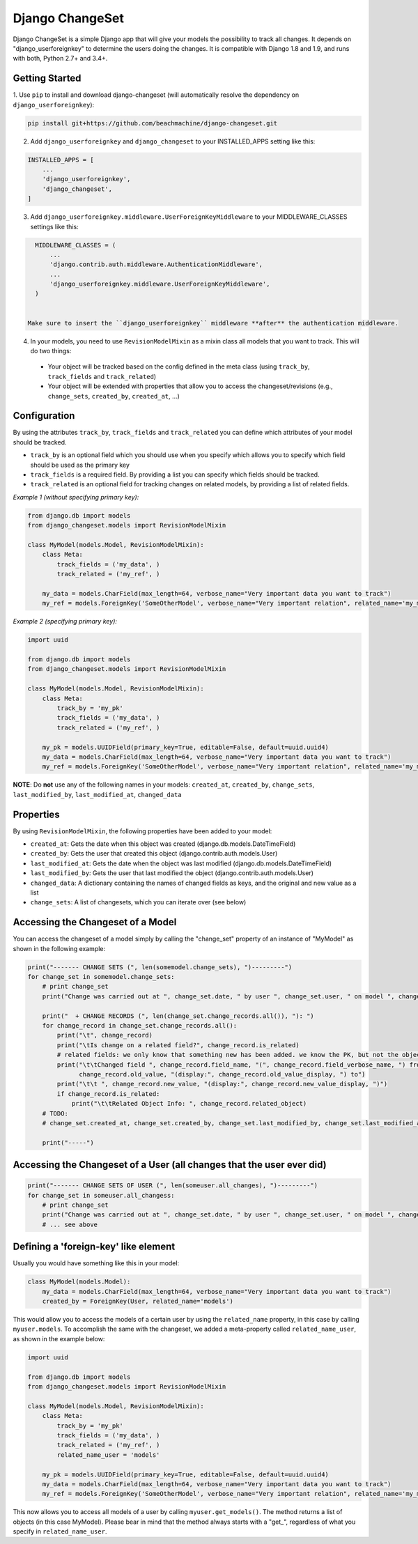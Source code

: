 ================
Django ChangeSet
================

Django ChangeSet is a simple Django app that will give your models the possibility to track all changes. It depends on
"django_userforeignkey" to determine the users doing the changes. It is compatible with Django 1.8 and 1.9, and runs
with both, Python 2.7+ and 3.4+.

Getting Started
---------------

1. Use ``pip`` to install and download django-changeset (will automatically resolve the dependency on
``django_userforeignkey``):

.. code-block:: bash

    pip install git+https://github.com/beachmachine/django-changeset.git


2. Add ``django_userforeignkey`` and ``django_changeset`` to your INSTALLED_APPS setting like this:

.. code-block:: python

    INSTALLED_APPS = [
        ...
        'django_userforeignkey',
        'django_changeset',
    ]


3. Add ``django_userforeignkey.middleware.UserForeignKeyMiddleware`` to your MIDDLEWARE_CLASSES settings like this:

.. code-block:: python

    MIDDLEWARE_CLASSES = (
        ...
        'django.contrib.auth.middleware.AuthenticationMiddleware',
        ...
        'django_userforeignkey.middleware.UserForeignKeyMiddleware',
    )


  Make sure to insert the ``django_userforeignkey`` middleware **after** the authentication middleware.


4. In your models, you need to use ``RevisionModelMixin`` as a mixin class all models that you want to track. This will do two things:

  - Your object will be tracked based on the config defined in the meta class (using ``track_by``, ``track_fields`` and ``track_related``)
  - Your object will be extended with properties that allow you to access the changeset/revisions (e.g., ``change_sets``, ``created_by``, ``created_at``, ...)


Configuration
-------------
By using the attributes ``track_by``, ``track_fields`` and ``track_related`` you can define which attributes of your
model should be tracked.

* ``track_by`` is an optional field which you should use when you specify which allows you to specify which field
  should be used as the primary key
* ``track_fields`` is a required field. By providing a list you can specify which fields should be tracked.
* ``track_related`` is an optional field for tracking changes on related models, by providing a list of related fields.

*Example 1 (without specifying primary key):*

.. code-block:: python

    from django.db import models
    from django_changeset.models import RevisionModelMixin

    class MyModel(models.Model, RevisionModelMixin):
        class Meta:
            track_fields = ('my_data', )
            track_related = ('my_ref', )

        my_data = models.CharField(max_length=64, verbose_name="Very important data you want to track")
        my_ref = models.ForeignKey('SomeOtherModel', verbose_name="Very important relation", related_name='my_models')


*Example 2 (specifying primary key):*

.. code-block:: python

    import uuid

    from django.db import models
    from django_changeset.models import RevisionModelMixin

    class MyModel(models.Model, RevisionModelMixin):
        class Meta:
            track_by = 'my_pk'
            track_fields = ('my_data', )
            track_related = ('my_ref', )

        my_pk = models.UUIDField(primary_key=True, editable=False, default=uuid.uuid4)
        my_data = models.CharField(max_length=64, verbose_name="Very important data you want to track")
        my_ref = models.ForeignKey('SomeOtherModel', verbose_name="Very important relation", related_name='my_models')



**NOTE**: Do **not** use any of the following names in your models: ``created_at``, ``created_by``, ``change_sets``,
``last_modified_by``, ``last_modified_at``, ``changed_data``


Properties
----------

By using ``RevisionModelMixin``, the following properties have been added to your model:

* ``created_at``: Gets the date when this object was created (django.db.models.DateTimeField)
* ``created_by``: Gets the user that created this object (django.contrib.auth.models.User)
* ``last_modified_at``: Gets the date when the object was last modified (django.db.models.DateTimeField)
* ``last_modified_by``: Gets the user that last modified the object (django.contrib.auth.models.User)
* ``changed_data``: A dictionary containing the names of changed fields as keys, and the original and new value as a list
* ``change_sets``: A list of changesets, which you can iterate over (see below)


Accessing the Changeset of a Model
----------------------------------

You can access the changeset of a model simply by calling the "change_set" property of an instance of "MyModel" as shown in the
following example:

.. code-block:: python

    print("------- CHANGE SETS (", len(somemodel.change_sets), ")---------")
    for change_set in somemodel.change_sets:
        # print change_set
        print("Change was carried out at ", change_set.date, " by user ", change_set.user, " on model ", change_set.object_type)

        print("  + CHANGE RECORDS (", len(change_set.change_records.all()), "): ")
        for change_record in change_set.change_records.all():
            print("\t", change_record)
            print("\tIs change on a related field?", change_record.is_related)
            # related fields: we only know that something new has been added. we know the PK, but not the object itself
            print("\t\tChanged field ", change_record.field_name, "(", change_record.field_verbose_name, ") from ",
                  change_record.old_value, "(display:", change_record.old_value_display, ") to")
            print("\t\t ", change_record.new_value, "(display:", change_record.new_value_display, ")")
            if change_record.is_related:
                print("\t\tRelated Object Info: ", change_record.related_object)
        # TODO:
        # change_set.created_at, change_set.created_by, change_set.last_modified_by, change_set.last_modified_at

        print("-----")



Accessing the Changeset of a User (all changes that the user ever did)
----------------------------------------------------------------------

.. code-block:: python

    print("------- CHANGE SETS OF USER (", len(someuser.all_changes), ")---------")
    for change_set in someuser.all_changess:
        # print change_set
        print("Change was carried out at ", change_set.date, " by user ", change_set.user, " on model ", change_set.object_type)
        # ... see above


Defining a 'foreign-key' like element
-------------------------------------

Usually you would have something like this in your model:


.. code-block:: python

    class MyModel(models.Model):
        my_data = models.CharField(max_length=64, verbose_name="Very important data you want to track")
        created_by = ForeignKey(User, related_name='models')


This would allow you to access the models of a certain user by using the ``related_name`` property, in this case by
calling ``myuser.models``. To accomplish the same with the changeset, we added a meta-property called
``related_name_user``, as shown in the example below:


.. code-block:: python

    import uuid

    from django.db import models
    from django_changeset.models import RevisionModelMixin

    class MyModel(models.Model, RevisionModelMixin):
        class Meta:
            track_by = 'my_pk'
            track_fields = ('my_data', )
            track_related = ('my_ref', )
            related_name_user = 'models'

        my_pk = models.UUIDField(primary_key=True, editable=False, default=uuid.uuid4)
        my_data = models.CharField(max_length=64, verbose_name="Very important data you want to track")
        my_ref = models.ForeignKey('SomeOtherModel', verbose_name="Very important relation", related_name='my_models')


This now allows you to access all models of a user by calling ``myuser.get_models()``. The method returns a list of
objects (in this case MyModel). Please bear in mind that the method always starts with a "get_", regardless of what
you specify in ``related_name_user``.